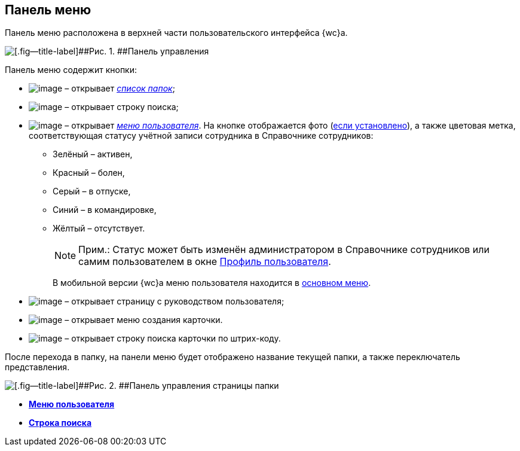 
== Панель меню

Панель меню расположена в верхней части пользовательского интерфейса {wc}а.

image::viewarea_control_panel.png[[.fig--title-label]##Рис. 1. ##Панель управления]

Панель меню содержит кнопки:

* image:buttons/butt_folder_tree.png[image] – открывает xref:dvweb_folder_tree.adoc[[.dfn .term]_список папок_];
* image:buttons/butt_search.png[image] – открывает строку поиска;
* image:buttons/userMenu.png[image] – открывает xref:dvweb_control_menu.adoc[[.dfn .term]_меню пользователя_]. На кнопке отображается фото (xref:staff_Employee_photoa_add.adoc[если установлено]), а также цветовая метка, соответствующая статусу учётной записи сотрудника в Справочнике сотрудников:
** Зелёный – активен,
** Красный – болен,
** Серый – в отпуске,
** Синий – в командировке,
** Жёлтый – отсутствует.
+
[NOTE]
====
[.note__title]#Прим.:# Статус может быть изменён администратором в Справочнике сотрудников или самим пользователем в окне xref:UserProfile.adoc[Профиль пользователя].
====
+
В мобильной версии {wc}а меню пользователя находится в xref:dvweb_folder_tree.adoc[основном меню].
* image:buttons/butt_help.png[image] – открывает страницу с руководством пользователя;
* image:buttons/butt_create.png[image] – открывает меню создания карточки.
* image:buttons/searchByBarcode.png[image] – открывает строку поиска карточки по штрих-коду.

После перехода в папку, на панели меню будет отображено название текущей папки, а также переключатель представления.

image::viewarea_control_panel_folder_page.png[[.fig--title-label]##Рис. 2. ##Панель управления страницы папки]

* *xref:dvweb_control_menu.adoc[Меню пользователя]* +
* *xref:SearchBox.adoc[Строка поиска]* +

